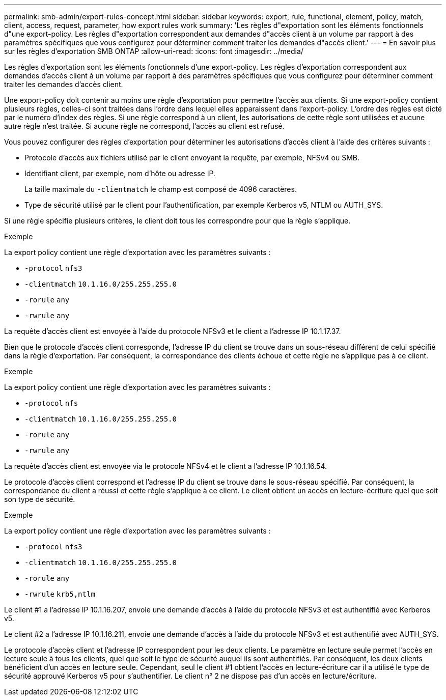 ---
permalink: smb-admin/export-rules-concept.html 
sidebar: sidebar 
keywords: export, rule, functional, element, policy, match, client, access, request, parameter, how export rules work 
summary: 'Les règles d"exportation sont les éléments fonctionnels d"une export-policy. Les règles d"exportation correspondent aux demandes d"accès client à un volume par rapport à des paramètres spécifiques que vous configurez pour déterminer comment traiter les demandes d"accès client.' 
---
= En savoir plus sur les règles d'exportation SMB ONTAP
:allow-uri-read: 
:icons: font
:imagesdir: ../media/


[role="lead"]
Les règles d'exportation sont les éléments fonctionnels d'une export-policy. Les règles d'exportation correspondent aux demandes d'accès client à un volume par rapport à des paramètres spécifiques que vous configurez pour déterminer comment traiter les demandes d'accès client.

Une export-policy doit contenir au moins une règle d'exportation pour permettre l'accès aux clients. Si une export-policy contient plusieurs règles, celles-ci sont traitées dans l'ordre dans lequel elles apparaissent dans l'export-policy. L'ordre des règles est dicté par le numéro d'index des règles. Si une règle correspond à un client, les autorisations de cette règle sont utilisées et aucune autre règle n'est traitée. Si aucune règle ne correspond, l'accès au client est refusé.

Vous pouvez configurer des règles d'exportation pour déterminer les autorisations d'accès client à l'aide des critères suivants :

* Protocole d'accès aux fichiers utilisé par le client envoyant la requête, par exemple, NFSv4 ou SMB.
* Identifiant client, par exemple, nom d'hôte ou adresse IP.
+
La taille maximale du `-clientmatch` le champ est composé de 4096 caractères.

* Type de sécurité utilisé par le client pour l'authentification, par exemple Kerberos v5, NTLM ou AUTH_SYS.


Si une règle spécifie plusieurs critères, le client doit tous les correspondre pour que la règle s'applique.

.Exemple
La export policy contient une règle d'exportation avec les paramètres suivants :

* `-protocol` `nfs3`
* `-clientmatch` `10.1.16.0/255.255.255.0`
* `-rorule` `any`
* `-rwrule` `any`


La requête d'accès client est envoyée à l'aide du protocole NFSv3 et le client a l'adresse IP 10.1.17.37.

Bien que le protocole d'accès client corresponde, l'adresse IP du client se trouve dans un sous-réseau différent de celui spécifié dans la règle d'exportation. Par conséquent, la correspondance des clients échoue et cette règle ne s'applique pas à ce client.

.Exemple
La export policy contient une règle d'exportation avec les paramètres suivants :

* `-protocol` `nfs`
* `-clientmatch` `10.1.16.0/255.255.255.0`
* `-rorule` `any`
* `-rwrule` `any`


La requête d'accès client est envoyée via le protocole NFSv4 et le client a l'adresse IP 10.1.16.54.

Le protocole d'accès client correspond et l'adresse IP du client se trouve dans le sous-réseau spécifié. Par conséquent, la correspondance du client a réussi et cette règle s'applique à ce client. Le client obtient un accès en lecture-écriture quel que soit son type de sécurité.

.Exemple
La export policy contient une règle d'exportation avec les paramètres suivants :

* `-protocol` `nfs3`
* `-clientmatch` `10.1.16.0/255.255.255.0`
* `-rorule` `any`
* `-rwrule` `krb5,ntlm`


Le client #1 a l'adresse IP 10.1.16.207, envoie une demande d'accès à l'aide du protocole NFSv3 et est authentifié avec Kerberos v5.

Le client #2 a l'adresse IP 10.1.16.211, envoie une demande d'accès à l'aide du protocole NFSv3 et est authentifié avec AUTH_SYS.

Le protocole d'accès client et l'adresse IP correspondent pour les deux clients. Le paramètre en lecture seule permet l'accès en lecture seule à tous les clients, quel que soit le type de sécurité auquel ils sont authentifiés. Par conséquent, les deux clients bénéficient d'un accès en lecture seule. Cependant, seul le client #1 obtient l'accès en lecture-écriture car il a utilisé le type de sécurité approuvé Kerberos v5 pour s'authentifier. Le client n° 2 ne dispose pas d'un accès en lecture/écriture.
